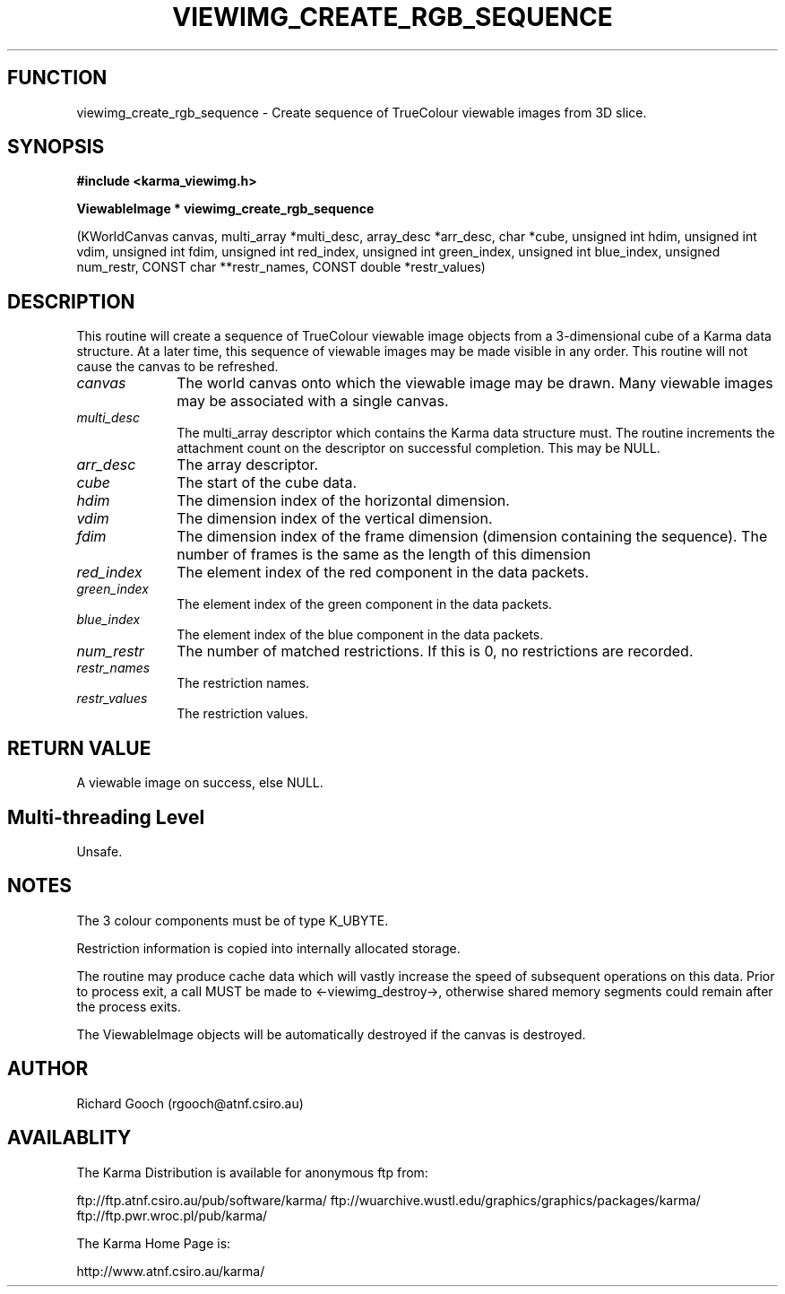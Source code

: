 .TH VIEWIMG_CREATE_RGB_SEQUENCE 3 "13 Nov 2005" "Karma Distribution"
.SH FUNCTION
viewimg_create_rgb_sequence \- Create sequence of TrueColour viewable images from 3D slice.
.SH SYNOPSIS
.B #include <karma_viewimg.h>
.sp
.B ViewableImage * viewimg_create_rgb_sequence
.sp
(KWorldCanvas canvas,
multi_array *multi_desc,
array_desc *arr_desc, char *cube,
unsigned int hdim,
unsigned int vdim,
unsigned int fdim,
unsigned int red_index,
unsigned int green_index,
unsigned int blue_index,
unsigned num_restr,
CONST char **restr_names,
CONST double *restr_values)
.SH DESCRIPTION
This routine will create a sequence of TrueColour viewable image
objects from a 3-dimensional cube of a Karma data structure. At a later
time, this sequence of viewable images may be made visible in any order.
This routine will not cause the canvas to be refreshed.
.IP \fIcanvas\fP 1i
The world canvas onto which the viewable image may be drawn. Many
viewable images may be associated with a single canvas.
.IP \fImulti_desc\fP 1i
The  multi_array  descriptor which contains the Karma data
structure must. The routine increments the attachment count on the
descriptor on successful completion. This may be NULL.
.IP \fIarr_desc\fP 1i
The array descriptor.
.IP \fIcube\fP 1i
The start of the cube data.
.IP \fIhdim\fP 1i
The dimension index of the horizontal dimension.
.IP \fIvdim\fP 1i
The dimension index of the vertical dimension.
.IP \fIfdim\fP 1i
The dimension index of the frame dimension (dimension containing the
sequence). The number of frames is the same as the length of this dimension
.IP \fIred_index\fP 1i
The element index of the red component in the data packets.
.IP \fIgreen_index\fP 1i
The element index of the green component in the data packets.
.IP \fIblue_index\fP 1i
The element index of the blue component in the data packets.
.IP \fInum_restr\fP 1i
The number of matched restrictions. If this is 0, no
restrictions are recorded.
.IP \fIrestr_names\fP 1i
The restriction names.
.IP \fIrestr_values\fP 1i
The restriction values.
.SH RETURN VALUE
A viewable image on success, else NULL.
.SH Multi-threading Level
Unsafe.
.SH NOTES
The 3 colour components must be of type K_UBYTE.
.sp
Restriction information is copied into internally allocated
storage.
.sp
The routine may produce cache data which will vastly increase the
speed of subsequent operations on this data. Prior to process exit, a call
MUST be made to <-viewimg_destroy->, otherwise shared memory segments could
remain after the process exits.
.sp
The ViewableImage objects will be automatically destroyed if the
canvas is destroyed.
.sp
.SH AUTHOR
Richard Gooch (rgooch@atnf.csiro.au)
.SH AVAILABLITY
The Karma Distribution is available for anonymous ftp from:

ftp://ftp.atnf.csiro.au/pub/software/karma/
ftp://wuarchive.wustl.edu/graphics/graphics/packages/karma/
ftp://ftp.pwr.wroc.pl/pub/karma/

The Karma Home Page is:

http://www.atnf.csiro.au/karma/
